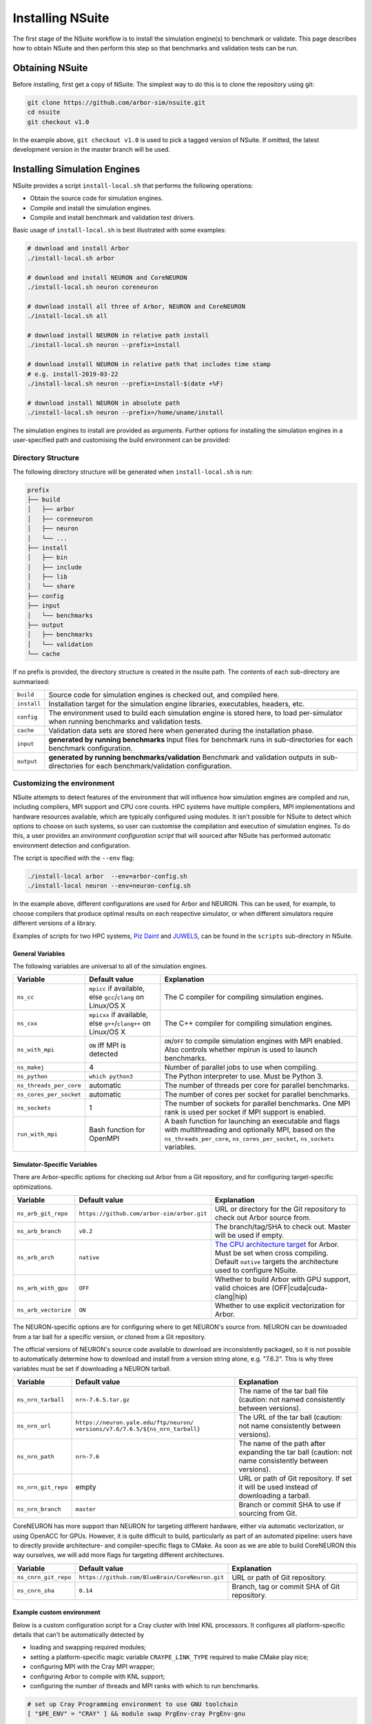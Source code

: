 .. _install:

Installing NSuite
================================

The first stage of the NSuite workflow is to install the simulation engine(s) to benchmark or validate.
This page describes how to obtain NSuite and then perform this step so that benchmarks and validation tests can be run.

Obtaining NSuite
--------------------------------

Before installing, first get a copy of NSuite.
The simplest way to do this is to clone the repository using git:

.. container:: example-code

    .. code-block:: bash

        git clone https://github.com/arbor-sim/nsuite.git
        cd nsuite
        git checkout v1.0

In the example above, ``git checkout v1.0`` is used to pick a tagged version of NSuite.
If omitted, the latest development version in the master branch will be used.

..
    **TODO** guide on how to download zipped/tarred version from tags.

Installing Simulation Engines
--------------------------------

NSuite provides a script ``install-local.sh`` that performs the following operations:

* Obtain the source code for simulation engines.
* Compile and install the simulation engines.
* Compile and install benchmark and validation test drivers.

Basic usage of ``install-local.sh`` is best illustrated with some examples:

.. container:: example-code

    .. code-block:: bash

        # download and install Arbor
        ./install-local.sh arbor

        # download and install NEURON and CoreNEURON
        ./install-local.sh neuron coreneuron

        # download install all three of Arbor, NEURON and CoreNEURON
        ./install-local.sh all

        # download install NEURON in relative path install
        ./install-local.sh neuron --prefix=install

        # download install NEURON in relative path that includes time stamp
        # e.g. install-2019-03-22
        ./install-local.sh neuron --prefix=install-$(date +%F)

        # download install NEURON in absolute path
        ./install-local.sh neuron --prefix=/home/uname/install

The simulation engines to install are provided as arguments.
Further options for installing the simulation engines in a user-specified path and customising
the build environment can be provided:

=========================  =================     ======================================================
Flag                       Default value         Explanation
=========================  =================     ======================================================
simulator                  none                  Which simulation engines to download and install.
                                                 Any number of the following: {``arbor``, ``neuron``, ``coreneuron``, ``all``}.
``--prefix``               current path          Path for downloading, compiling, installing simulation engines.
                                                 Also used to store inputs and outputs from benchmarks and validation tests.
                                                 Can be either a relative or absolute path.
``--env``                  none                  Optional script for configuring the environment and build steps.
                                                 See :ref:`customenv`.
``--disable-validation``   false                 Suppress building of validation.
========================   =================     ======================================================

.. _customenv:

Directory Structure
""""""""""""""""""""""""""""""""

The following directory structure will be generated when ``install-local.sh`` is run:

.. code-block:: none

    prefix
    ├── build
    │   ├── arbor
    │   ├── coreneuron
    │   ├── neuron
    │   └── ...
    ├── install
    │   ├── bin
    │   ├── include
    │   ├── lib
    │   └── share
    ├── config
    ├── input
    │   └── benchmarks
    ├── output
    │   ├── benchmarks
    │   └── validation
    └── cache

If no prefix is provided, the directory structure is created in the nsuite path.
The contents of each sub-directory are summarised:

====================  ======================================================
``build``             Source code for simulation engines is checked out, and compiled here.
``install``           Installation target for the simulation engine libraries, executables, headers, etc.
``config``            The environment used to build each simulation engine is stored here, to load per-simulator when running benchmarks and validation tests.
``cache``             Validation data sets are stored here when generated during the installation phase.
``input``             **generated by running benchmarks** Input files for benchmark runs in sub-directories for each benchmark configuration.
``output``            **generated by running benchmarks/validation** Benchmark and validation outputs in sub-directories for each benchmark/validation configuration.
====================  ======================================================

Customizing the environment
""""""""""""""""""""""""""""""""

NSuite attempts to detect features of the environment that will influence how simulation engines are
compiled and run, including compilers, MPI support and CPU core counts.
HPC systems have multiple compilers, MPI implementations and hardware resources available, which
are typically configured using modules.
It isn't possible for NSuite to detect which options to choose on such systems, so
user can customise the compilation and execution of simulation engines.
To do this, a user provides an *environment configuration script* that will sourced
after NSuite has performed automatic environment detection and configuration.

The script is specified  with the ``--env`` flag:

.. container:: example-code

    .. code-block:: bash

        ./install-local arbor  --env=arbor-config.sh
        ./install-local neuron --env=neuron-config.sh

In the example above, different configurations are used for Arbor and NEURON.
This can be used, for example, to choose compilers that produce optimal
results on each respective simulator, or when different simulators require
different versions of a library.

Examples of scripts for two HPC systems,
`Piz Daint <https://www.cscs.ch/computers/dismissed/piz-daint-piz-dora/>`_ and `JUWELS <http://www.fz-juelich.de/ias/jsc/EN/Expertise/Supercomputers/JUWELS/JUWELS_news.html>`_,
can be found in the ``scripts`` sub-directory in NSuite.

.. _vars_general:

General Variables
````````````````````````````````

The following variables are universal to all of the simulation engines.

========================  ==================================    ======================================================
Variable                  Default value                         Explanation
========================  ==================================    ======================================================
``ns_cc``                 ``mpicc`` if available, else          The C compiler for compiling simulation engines.
                          ``gcc``/``clang`` on Linux/OS X
``ns_cxx``                ``mpicxx`` if available, else         The C++ compiler for compiling simulation engines.
                          ``g++``/``clang++`` on Linux/OS X
``ns_with_mpi``           ``ON`` iff MPI is detected            ``ON``/``OFF`` to compile simulation engines with MPI enabled.
                                                                Also controls whether mpirun is used to launch benchmarks.
``ns_makej``              4                                     Number of parallel jobs to use when compiling.
``ns_python``             ``which python3``                     The Python interpreter to use. Must be Python 3.
``ns_threads_per_core``   automatic                             The number of threads per core for parallel benchmarks.
``ns_cores_per_socket``   automatic                             The number of cores per socket for parallel benchmarks.
``ns_sockets``            1                                     The number of sockets for parallel benchmarks. One MPI rank is used per socket if MPI support is enabled.
``run_with_mpi``          Bash function for OpenMPI             A bash function for launching an executable and flags with multithreading and optionally MPI,
                                                                based on the ``ns_threads_per_core``, ``ns_cores_per_socket``, ``ns_sockets`` variables.
========================  ==================================    ======================================================

Simulator-Specific Variables
````````````````````````````````

There are Arbor-specific options for checking out Arbor from a Git repository, and for configuring target-specific optimizations.

========================  ===========================================   ======================================================
Variable                  Default value                                 Explanation
========================  ===========================================   ======================================================
``ns_arb_git_repo``       ``https://github.com/arbor-sim/arbor.git``    URL or directory for the Git repository to check out Arbor source from.
``ns_arb_branch``         ``v0.2``                                      The branch/tag/SHA to check out. Master will be used if empty.
``ns_arb_arch``           ``native``                                    `The CPU architecture target <https://arbor.readthedocs.io/en/latest/install.html#architecture>`_
                                                                        for Arbor. Must be set when cross compiling.
                                                                        Default ``native`` targets the architecture used to configure NSuite.
``ns_arb_with_gpu``       ``OFF``                                       Whether to build Arbor with GPU support, valid choices are (OFF|cuda|cuda-clang|hip)
``ns_arb_vectorize``      ``ON``                                        Whether to use explicit vectorization for Arbor.
========================  ===========================================   ======================================================

The NEURON-specific options are for configuring where to get NEURON's source from.
NEURON can be downloaded from a tar ball for a specific version, or cloned from a Git repository.

The official versions of NEURON's source code available to download are inconsistently packaged, so it
is not possible to automatically determine how to download and install from a version string alone, e.g. "7.6.2".
This is why three variables must be set if downloading a NEURON tarball.

========================  ===========================================   ======================================================
Variable                  Default value                                 Explanation
========================  ===========================================   ======================================================
``ns_nrn_tarball``        ``nrn-7.6.5.tar.gz``                          The name of the tar ball file (caution: not named consistently between versions).
``ns_nrn_url``            ``https://neuron.yale.edu/ftp/neuron/``       The URL of the tar ball (caution: not name consistently between versions).
                          ``versions/v7.6/7.6.5/${ns_nrn_tarball}``
``ns_nrn_path``           ``nrn-7.6``                                   The name of the path after expanding the tar ball (caution: not name consistently between versions).
``ns_nrn_git_repo``       empty                                         URL or path of Git repository. If set it will be used instead of downloading a tarball.
``ns_nrn_branch``         ``master``                                    Branch or commit SHA to use if sourcing from Git.
========================  ===========================================   ======================================================

CoreNEURON has more support than NEURON for targeting different hardware, either via automatic vectorization, or using OpenACC for GPUs.
However, it is quite difficult to build, particularly as part of an automated pipeline: users have to directly provide architecture- and compiler-specific flags to CMake.
As soon as we are able to build CoreNEURON this way ourselves, we will add more flags for targeting different architectures.

========================  ===============================================   ======================================================
Variable                  Default value                                     Explanation
========================  ===============================================   ======================================================
``ns_cnrn_git_repo``      ``https://github.com/BlueBrain/CoreNeuron.git``   URL or path of Git repository.
``ns_cnrn_sha``           ``0.14``                                          Branch, tag or commit SHA of Git repository.
========================  ===============================================   ======================================================

Example custom environment
````````````````````````````````

Below is a custom configuration script for a Cray cluster with Intel KNL processors.
It configures all platform-specific details that can't be automatically detected by

* loading and swapping required modules;
* setting a platform-specific magic variable ``CRAYPE_LINK_TYPE`` required to make CMake play nice;
* configuring MPI with the Cray MPI wrapper;
* configuring Arbor to compile with KNL support;
* configuring the number of threads and MPI ranks with which to run benchmarks.


.. container:: example-code

    .. code-block:: bash

        # set up Cray Programming environment to use GNU toolchain
        [ "$PE_ENV" = "CRAY" ] && module swap PrgEnv-cray PrgEnv-gnu

        # load python, gcc version and CMake
        module load cray-python/3.6.5.1
        module swap gcc/7.3.0   # load after cray-python
        module load CMake

        # set for CMake to correctly configure Arbor and CoreNEURON
        export CRAYPE_LINK_TYPE=dynamic

        # Python, MPI and build options for this system
        ns_python=$(which python3)
        ns_cc=$(which cc)
        ns_cxx=$(which CC)
        ns_with_mpi=ON
        ns_makej=20

        # simulator-specific options
        ns_arb_arch=knl

        # cluster-specific options
        ns_threads_per_core=1
        ns_cores_per_socket=64
        ns_sockets=1
        ns_threads_per_socket=64

        run_with_mpi() {
            # this system uses Slurm's srun to launch MPI jobs on compute nodes
            srun -n $ns_sockets -c $ns_threads_per_socket $*
        }

